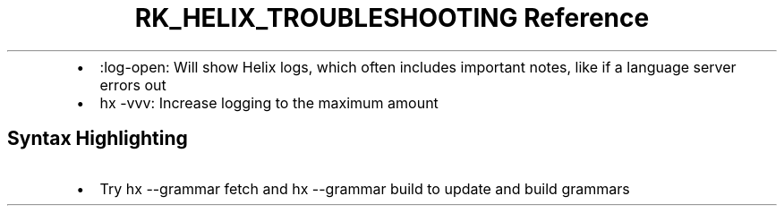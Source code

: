 .\" Automatically generated by Pandoc 3.6
.\"
.TH "RK_HELIX_TROUBLESHOOTING Reference" "" "" ""
.IP \[bu] 2
\f[CR]:log\-open\f[R]: Will show Helix logs, which often includes
important notes, like if a language server errors out
.IP \[bu] 2
\f[CR]hx \-vvv\f[R]: Increase logging to the maximum amount
.SH Syntax Highlighting
.IP \[bu] 2
Try \f[CR]hx \-\-grammar fetch\f[R] and \f[CR]hx \-\-grammar build\f[R]
to update and build grammars
